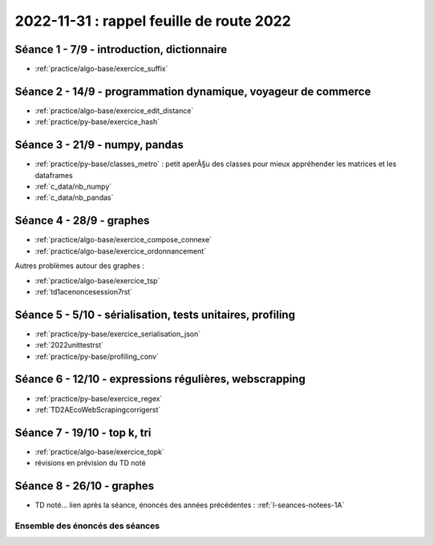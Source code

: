.. _l-feuille-route-2022:

2022-11-31 : rappel feuille de route 2022
=========================================

Séance 1 - 7/9 - introduction, dictionnaire
^^^^^^^^^^^^^^^^^^^^^^^^^^^^^^^^^^^^^^^^^^^

* :ref:`practice/algo-base/exercice_suffix`

Séance 2 - 14/9 - programmation dynamique, voyageur de commerce
^^^^^^^^^^^^^^^^^^^^^^^^^^^^^^^^^^^^^^^^^^^^^^^^^^^^^^^^^^^^^^^

* :ref:`practice/algo-base/exercice_edit_distance`
* :ref:`practice/py-base/exercice_hash`

Séance 3 - 21/9 - numpy, pandas
^^^^^^^^^^^^^^^^^^^^^^^^^^^^^^^

* :ref:`practice/py-base/classes_metro` : petit aperÃ§u des classes pour mieux appréhender
  les matrices et les dataframes
* :ref:`c_data/nb_numpy`
* :ref:`c_data/nb_pandas`

Séance 4 - 28/9 - graphes
^^^^^^^^^^^^^^^^^^^^^^^^^

* :ref:`practice/algo-base/exercice_compose_connexe`
* :ref:`practice/algo-base/exercice_ordonnancement`

Autres problèmes autour des graphes :

* :ref:`practice/algo-base/exercice_tsp`
* :ref:`td1acenoncesession7rst`

.. Programmation dynamique et plus court chemin.

Séance 5 - 5/10 - sérialisation, tests unitaires, profiling
^^^^^^^^^^^^^^^^^^^^^^^^^^^^^^^^^^^^^^^^^^^^^^^^^^^^^^^^^^^

* :ref:`practice/py-base/exercice_serialisation_json`
* :ref:`2022unittestrst`
* :ref:`practice/py-base/profiling_conv`

Séance 6 - 12/10 - expressions régulières, webscrapping
^^^^^^^^^^^^^^^^^^^^^^^^^^^^^^^^^^^^^^^^^^^^^^^^^^^^^^^

* :ref:`practice/py-base/exercice_regex`
* :ref:`TD2AEcoWebScrapingcorrigerst`

Séance 7 - 19/10 - top k, tri
^^^^^^^^^^^^^^^^^^^^^^^^^^^^^

* :ref:`practice/algo-base/exercice_topk`
* révisions en prévision du TD noté

Séance 8 - 26/10 - graphes
^^^^^^^^^^^^^^^^^^^^^^^^^^

* TD noté... lien après la séance,
  énoncés des années précédentes :
  :ref:`l-seances-notees-1A`

Ensemble des énoncés des séances
++++++++++++++++++++++++++++++++

